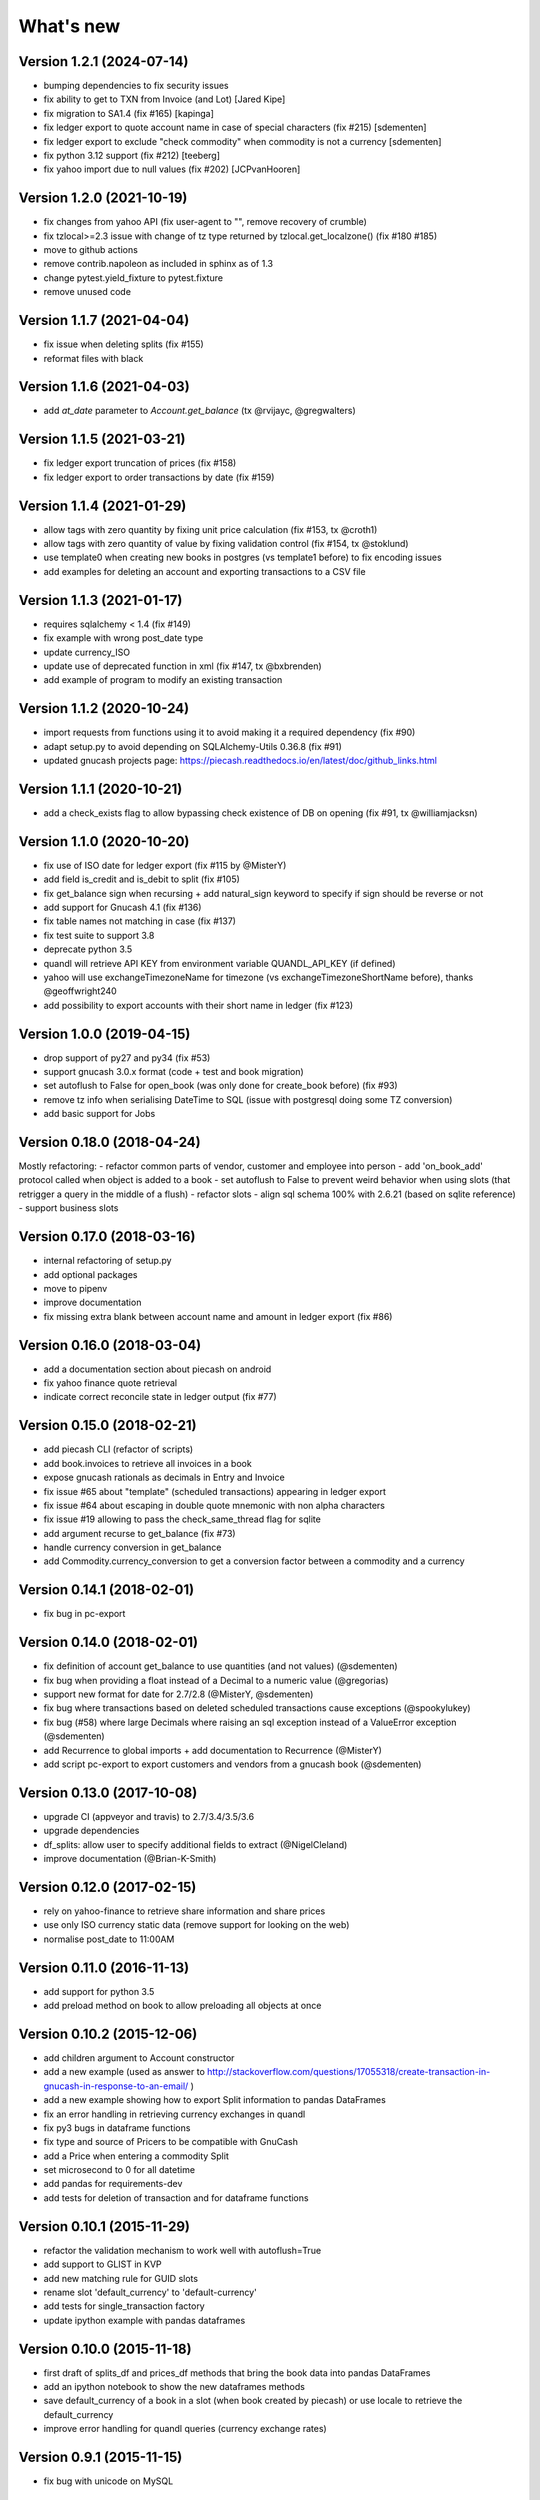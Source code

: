 What's new
==========

Version 1.2.1 (2024-07-14)
~~~~~~~~~~~~~~~~~~~~~~~~~~

- bumping dependencies to fix security issues
- fix ability to get to TXN from Invoice (and Lot) [Jared Kipe]
- fix migration to SA1.4 (fix #165) [kapinga]
- fix ledger export to quote account name in case of special characters (fix #215) [sdementen]
- fix ledger export to exclude "check commodity" when commodity is not a currency [sdementen]
- fix python 3.12 support (fix #212) [teeberg]
- fix yahoo import due to null values (fix #202) [JCPvanHooren]

Version 1.2.0 (2021-10-19)
~~~~~~~~~~~~~~~~~~~~~~~~~~

- fix changes from yahoo API (fix user-agent to "", remove recovery of crumble)
- fix tzlocal>=2.3 issue with change of tz type returned by tzlocal.get_localzone() (fix #180 #185)
- move to github actions
- remove contrib.napoleon as included in sphinx as of 1.3
- change pytest.yield_fixture to pytest.fixture
- remove unused code

Version 1.1.7 (2021-04-04)
~~~~~~~~~~~~~~~~~~~~~~~~~~

- fix issue when deleting splits (fix #155)
- reformat files with black


Version 1.1.6 (2021-04-03)
~~~~~~~~~~~~~~~~~~~~~~~~~~

- add `at_date` parameter to `Account.get_balance` (tx @rvijayc, @gregwalters)

Version 1.1.5 (2021-03-21)
~~~~~~~~~~~~~~~~~~~~~~~~~~

- fix ledger export truncation of prices (fix #158)
- fix ledger export to order transactions by date (fix #159)

Version 1.1.4 (2021-01-29)
~~~~~~~~~~~~~~~~~~~~~~~~~~

- allow tags with zero quantity by fixing unit price calculation (fix #153, tx @croth1)
- allow tags with zero quantity of value by fixing validation control (fix #154, tx @stoklund)
- use template0 when creating new books in postgres (vs template1 before) to fix encoding issues
- add examples for deleting an account and exporting transactions to a CSV file

Version 1.1.3 (2021-01-17)
~~~~~~~~~~~~~~~~~~~~~~~~~~

- requires sqlalchemy < 1.4 (fix #149)
- fix example with wrong post_date type
- update currency_ISO
- update use of deprecated function in xml (fix #147, tx @bxbrenden)
- add example of program to modify an existing transaction

Version 1.1.2 (2020-10-24)
~~~~~~~~~~~~~~~~~~~~~~~~~~

- import requests from functions using it to avoid making it a required dependency (fix #90)
- adapt setup.py to avoid depending on SQLAlchemy-Utils 0.36.8 (fix #91)
- updated gnucash projects page: https://piecash.readthedocs.io/en/latest/doc/github_links.html


Version 1.1.1 (2020-10-21)
~~~~~~~~~~~~~~~~~~~~~~~~~~

- add a check_exists flag to allow bypassing check existence of DB on opening (fix #91, tx @williamjacksn)

Version 1.1.0 (2020-10-20)
~~~~~~~~~~~~~~~~~~~~~~~~~~

- fix use of ISO date for ledger export (fix #115 by @MisterY)
- add field is_credit and is_debit to split (fix #105)
- fix get_balance sign when recursing + add natural_sign keyword to specify if sign should be reverse or not
- add support for Gnucash 4.1 (fix #136)
- fix table names not matching in case (fix #137)
- fix test suite to support 3.8
- deprecate python 3.5
- quandl will retrieve API KEY from environment variable QUANDL_API_KEY (if defined)
- yahoo will use exchangeTimezoneName for timezone (vs exchangeTimezoneShortName before), thanks @geoffwright240
- add possibility to export accounts with their short name in ledger (fix #123)


Version 1.0.0 (2019-04-15)
~~~~~~~~~~~~~~~~~~~~~~~~~~

- drop support of py27 and py34 (fix #53)
- support gnucash 3.0.x format (code + test and book migration)
- set autoflush to False for open_book (was only done for create_book before) (fix #93)
- remove tz info when serialising DateTime to SQL (issue with postgresql doing some TZ conversion)
- add basic support for Jobs


Version 0.18.0 (2018-04-24)
~~~~~~~~~~~~~~~~~~~~~~~~~~~

Mostly refactoring:
- refactor common parts of vendor, customer and employee into person
- add 'on_book_add' protocol called when object is added to a book
- set autoflush to False to prevent weird behavior when using slots (that retrigger a query in the middle of a flush)
- refactor slots
- align sql schema 100% with 2.6.21 (based on sqlite reference)
- support business slots


Version 0.17.0 (2018-03-16)
~~~~~~~~~~~~~~~~~~~~~~~~~~~

- internal refactoring of setup.py
- add optional packages
- move to pipenv
- improve documentation
- fix missing extra blank between account name and amount in ledger export (fix #86)


Version 0.16.0 (2018-03-04)
~~~~~~~~~~~~~~~~~~~~~~~~~~~

- add a documentation section about piecash on android
- fix yahoo finance quote retrieval
- indicate correct reconcile state in ledger output (fix #77)



Version 0.15.0 (2018-02-21)
~~~~~~~~~~~~~~~~~~~~~~~~~~~

- add piecash CLI (refactor of scripts)
- add book.invoices to retrieve all invoices in a book
- expose gnucash rationals as decimals in Entry and Invoice
- fix issue #65 about "template" (scheduled transactions) appearing in ledger export
- fix issue #64 about escaping in double quote mnemonic with non alpha characters
- fix issue #19 allowing to pass the check_same_thread flag for sqlite
- add argument recurse to get_balance (fix #73)
- handle currency conversion in get_balance
- add Commodity.currency_conversion to get a conversion factor between a commodity and a currency


Version 0.14.1 (2018-02-01)
~~~~~~~~~~~~~~~~~~~~~~~~~~~

- fix bug in pc-export

Version 0.14.0 (2018-02-01)
~~~~~~~~~~~~~~~~~~~~~~~~~~~

- fix definition of account get_balance to use quantities (and not values) (@sdementen)
- fix bug when providing a float instead of a Decimal to a numeric value (@gregorias)
- support new format for date for 2.7/2.8 (@MisterY, @sdementen)
- fix bug where transactions based on deleted scheduled transactions cause exceptions (@spookylukey)
- fix bug (#58) where large Decimals where raising an sql exception instead of a ValueError exception (@sdementen)
- add Recurrence to global imports + add documentation to Recurrence (@MisterY)
- add script pc-export to export customers and vendors from a gnucash book (@sdementen)

Version 0.13.0 (2017-10-08)
~~~~~~~~~~~~~~~~~~~~~~~~~~~

- upgrade CI (appveyor and travis) to 2.7/3.4/3.5/3.6
- upgrade dependencies
- df_splits: allow user to specify additional fields to extract (@NigelCleland)
- improve documentation (@Brian-K-Smith)


Version 0.12.0 (2017-02-15)
~~~~~~~~~~~~~~~~~~~~~~~~~~~

- rely on yahoo-finance to retrieve share information and share prices
- use only ISO currency static data (remove support for looking on the web)
- normalise post_date to 11:00AM

Version 0.11.0 (2016-11-13)
~~~~~~~~~~~~~~~~~~~~~~~~~~~

- add support for python 3.5
- add preload method on book to allow preloading all objects at once

Version 0.10.2 (2015-12-06)
~~~~~~~~~~~~~~~~~~~~~~~~~~~

- add children argument to Account constructor
- add a new example (used as answer to http://stackoverflow.com/questions/17055318/create-transaction-in-gnucash-in-response-to-an-email/ )
- add a new example showing how to export Split information to pandas DataFrames
- fix an error handling in retrieving currency exchanges in quandl
- fix py3 bugs in dataframe functions
- fix type and source of Pricers to be compatible with GnuCash
- add a Price when entering a commodity Split
- set microsecond to 0 for all datetime
- add pandas for requirements-dev
- add tests for deletion of transaction and for dataframe functions



Version 0.10.1 (2015-11-29)
~~~~~~~~~~~~~~~~~~~~~~~~~~~

- refactor the validation mechanism to work well with autoflush=True
- add support to GLIST in KVP
- add new matching rule for GUID slots
- rename slot 'default_currency' to 'default-currency'
- add tests for single_transaction factory
- update ipython example with pandas dataframes

Version 0.10.0 (2015-11-18)
~~~~~~~~~~~~~~~~~~~~~~~~~~~

- first draft of splits_df and prices_df methods that bring the book data into pandas DataFrames
- add an ipython notebook to show the new dataframes methods
- save default_currency of a book in a slot (when book created by piecash) or use locale to retrieve the default_currency
- improve error handling for quandl queries (currency exchange rates)

Version 0.9.1 (2015-11-15)
~~~~~~~~~~~~~~~~~~~~~~~~~~

- fix bug with unicode on MySQL

Version 0.9.0 (2015-11-15)
~~~~~~~~~~~~~~~~~~~~~~~~~~

- ported to SQLAlchemy-1.0
- set autoflush=true on the SA session
- improved coverage above 90% for all modules
- setup coveralls.io and requires.io
- fix bugs discovered by improved testing

Version 0.8.4 (2015-11-14)
~~~~~~~~~~~~~~~~~~~~~~~~~~

- use AppVeyor for Windows continuous integration and for .exe freezing
- fix bugs in tests suite where files were not properly closed
- add Book.close function to close properly files
- depend on enum-compat instead of directly enum34
- add simple script to import/export prices from a gnucash book

Version 0.8.3 (2015-11-01)
~~~~~~~~~~~~~~~~~~~~~~~~~~

- fix issue #8 re enum34
- updated sqlalchemy dep to use latest 0.9 series

Version 0.8.2 (2015-05-09)
~~~~~~~~~~~~~~~~~~~~~~~~~~

- implementing support for creating Customer, Vendor and Employee objects as well as taxtables

Version 0.8.1 (2015-05-03)
~~~~~~~~~~~~~~~~~~~~~~~~~~

- get 100% coverage on transaction module (except for scheduled transactions)
- account.full_name returns now unicode string


Version 0.8.0 (2015-05-02)
~~~~~~~~~~~~~~~~~~~~~~~~~~

- get 100% coverage on book and account module
- fix repr and str representations of all objects to be compatible py2 and py3


Version 0.7.6 (2015-05-01)
~~~~~~~~~~~~~~~~~~~~~~~~~~

- fix version requirement for SA (<0.9.9) and SA-utils

Version 0.7.5 (2015-03-14)
~~~~~~~~~~~~~~~~~~~~~~~~~~

- improve doc on installation on windows through conda
- add .gitattributes to exclude html from githug language detection algorithm
- update github project list
- refactor sqlite isolation level code
- fix setup.py to avoid sqlalchemy 0.9.9 (buggy version)
- fix requirements.txt to avoid sqlalchemy 0.9.9 (buggy version)

Version 0.7.4 (2015-03-09)
~~~~~~~~~~~~~~~~~~~~~~~~~~

- remove some remaining print in code

Version 0.7.3 (2015-03-09)
~~~~~~~~~~~~~~~~~~~~~~~~~~

- fix requirements to include ipython==2.3.1

Version 0.7.2 (2015-03-09)
~~~~~~~~~~~~~~~~~~~~~~~~~~

- fix bug in doc (was using ledger_str instead of ledger)

Version 0.7.1 (2015-03-09)
~~~~~~~~~~~~~~~~~~~~~~~~~~

- refactor ledger functionalities
- bug fixing
- read backup functionality (ie backup when opening a book in RW)

Version 0.7.0 (2015-02-12)
~~~~~~~~~~~~~~~~~~~~~~~~~~

- Merge the GncSession and Book objects
- extract factory function into a factories module

Version 0.6.2 (2015-02-02)
~~~~~~~~~~~~~~~~~~~~~~~~~~

- add reference to google groups
- disable acquiring lock on file

Version 0.6.1 (2015-02-01)
~~~~~~~~~~~~~~~~~~~~~~~~~~

- fix: qif scripts was not included in package

Version 0.6.0 (2015-02-01)
~~~~~~~~~~~~~~~~~~~~~~~~~~

- add a basic QIF exporter script as piecash_toqif
- implemented "Trading accounts"
- improved documentation
- other small api enhancements/changes

Version 0.5.11 (2015-01-12)
~~~~~~~~~~~~~~~~~~~~~~~~~~~

- add a ledger_str method to transaction to output transaction in the ledger-cli format
- add label to Decimal field in sqlalchemy expr
- add backup option when opening sqlite file in RW (enabled by default)
- renamed tx_guid to transaction_guid in Split field
- fix technical bug in validation of transaction

Version 0.5.10 (2015-01-05)
~~~~~~~~~~~~~~~~~~~~~~~~~~~

- add keywords to setup.py


Version 0.5.8 (2015-01-05)
~~~~~~~~~~~~~~~~~~~~~~~~~~

- add notes to Transaction (via slot)
- removed standalone exe from git/package (as too large)

Version 0.5.7 (2015-01-04)
~~~~~~~~~~~~~~~~~~~~~~~~~~

- add sign property on account
- raise NotImplementedError when creating an object is not "safe" (ie not __init__ and validators)
- renamed slot_collection to slots in kvp handling
- renamed field of Version + add explicit __init__
- updated test to add explicit __init__ when needed

Version 0.5.6 (2015-01-04)
~~~~~~~~~~~~~~~~~~~~~~~~~~

- reordering of field definitions to match gnucash order (finished)
- add autoincr

Version 0.5.5 (2015-01-04)
~~~~~~~~~~~~~~~~~~~~~~~~~~

- reordering of field definitions to match gnucash order (to complete)

Version 0.5.4 (2015-01-04)
~~~~~~~~~~~~~~~~~~~~~~~~~~

- added back the order table in the declarations

Version 0.5.3 (2015-01-03)
~~~~~~~~~~~~~~~~~~~~~~~~~~

- add support for schedule_transactions and lots (in terms of access to data, not business logic)
- improved doc

Version 0.5.2 (2015-01-03)
~~~~~~~~~~~~~~~~~~~~~~~~~~

- reworked documentation
- moved Lot and ScheduledTransaction to transaction module + improved them
- improve slots support
- fixed minor bugs

Version 0.5.1 (2014-12-30)
~~~~~~~~~~~~~~~~~~~~~~~~~~

- fixed changelog/what's new documentation

Version 0.5.0 (2014-12-30)
~~~~~~~~~~~~~~~~~~~~~~~~~~

- improve relationship in business model
- fix account.placeholder validation in transaction/splits
- made all relationships dual (with back_populates instead of backref)

Version 0.4.4 (2014-12-28)
~~~~~~~~~~~~~~~~~~~~~~~~~~

- fix bug in piecash_ledger (remove testing code)
- improve documentation of core objects
- fix dependencies for developers (requests)
- regenerate the github list of projects

Version 0.4.0 (2014-12-28)
~~~~~~~~~~~~~~~~~~~~~~~~~~

- improve bumpr integration

Version 0.3.1
~~~~~~~~~~~~~

- renamed modules in piecash packages
- updated doc

Version 0.3.0
~~~~~~~~~~~~~

.. py:currentmodule:: piecash.model_core.commodity

- ported to python 3.4
- refactored lot of classes
- improved documentation
- added helper functions:

  - :func:`Commodity.create_currency_from_ISO`
  - :func:`Commodity.create_stock_from_symbol`
  - :func:`Commodity.update_prices`
  - :func:`Commodity.create_stock_accounts`
